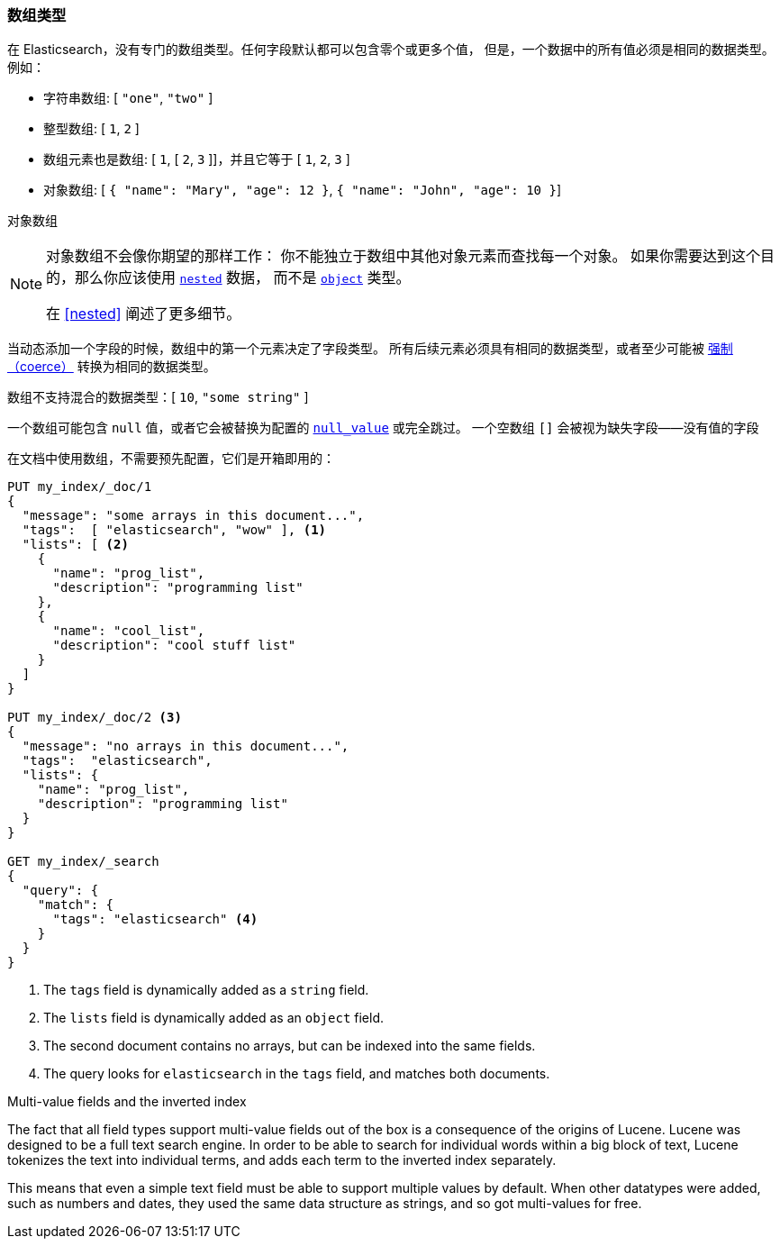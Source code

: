 [[array]]
=== 数组类型

在 Elasticsearch，没有专门的数组类型。任何字段默认都可以包含零个或更多个值，
但是，一个数据中的所有值必须是相同的数据类型。例如：

* 字符串数组: [ `"one"`, `"two"` ]
* 整型数组: [ `1`, `2` ]
* 数组元素也是数组: [ `1`, [ `2`, `3` ]]，并且它等于 [ `1`, `2`, `3` ]
* 对象数组: [ `{ "name": "Mary", "age": 12 }`, `{ "name": "John", "age": 10 }`]

对象数组
[NOTE]
====================================================

对象数组不会像你期望的那样工作：
你不能独立于数组中其他对象元素而查找每一个对象。
如果你需要达到这个目的，那么你应该使用 <<nested,`nested`>> 数据，
而不是 <<object,`object`>> 类型。

在 <<nested>> 阐述了更多细节。
====================================================

当动态添加一个字段的时候，数组中的第一个元素决定了字段类型。
所有后续元素必须具有相同的数据类型，或者至少可能被 <<coerce,强制（coerce）>> 转换为相同的数据类型。

数组不支持混合的数据类型：[ `10`, `"some string"` ]

一个数组可能包含 `null` 值，或者它会被替换为配置的 <<null-value,`null_value`>> 或完全跳过。
一个空数组 `[]` 会被视为缺失字段——没有值的字段

在文档中使用数组，不需要预先配置，它们是开箱即用的：


[source,js]
--------------------------------------------------
PUT my_index/_doc/1
{
  "message": "some arrays in this document...",
  "tags":  [ "elasticsearch", "wow" ], <1>
  "lists": [ <2>
    {
      "name": "prog_list",
      "description": "programming list"
    },
    {
      "name": "cool_list",
      "description": "cool stuff list"
    }
  ]
}

PUT my_index/_doc/2 <3>
{
  "message": "no arrays in this document...",
  "tags":  "elasticsearch",
  "lists": {
    "name": "prog_list",
    "description": "programming list"
  }
}

GET my_index/_search
{
  "query": {
    "match": {
      "tags": "elasticsearch" <4>
    }
  }
}
--------------------------------------------------
// CONSOLE
<1> The `tags` field is dynamically added as a `string` field.
<2> The `lists` field is dynamically added as an `object` field.
<3> The second document contains no arrays, but can be indexed into the same fields.
<4> The query looks for `elasticsearch` in the `tags` field, and matches both documents.

.Multi-value fields and the inverted index
****************************************************

The fact that all field types support multi-value fields out of the box is a
consequence of the origins of Lucene.  Lucene was designed to be a full text
search engine.  In order to be able to search for individual words within a
big block of text, Lucene tokenizes the text into individual terms, and
adds each term to the inverted index separately.

This means that even a simple text field must be able to support multiple
values by default.  When other datatypes were added, such as numbers and
dates, they used the same data structure as strings, and so got multi-values
for free.

****************************************************


